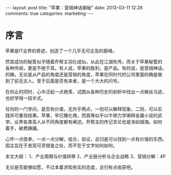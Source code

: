 #+BEGIN_HTML
---
layout: post
title: "苹果：营销神话揭秘"
date: 2013-03-11 12:28
comments: true
categories: marketing
---
#+END_HTML

* 序言

苹果是IT业界的奇迹，创造了一个几乎无可企及的巅峰。

然其成功的秘笈似乎随着乔帮主羽化成仙，从此在江湖失传。而关于苹果秘笈的
各种传闻，更是不绝于耳。有人说，苹果的胜利，是产品。有的说，是营销神话。
的确，无论是从产品的角度还是营销的角度，苹果在同时代的公司里面的确是做
到了前无古人。至于后面是否有来者，是一个大大的问号。

在仰止的同时，心中泛起一点艳羡，试图从各种历史的剖析中找出一点蛛丝马迹，
也好学得一招半式。

任何的一门学问，是否有价值，无外乎两点，一则可以解释现象，二则，可以实
践并可重现结果。苹果，早已臻化境，而我等似乎以牛顿力学阐释金庸小说的武
学。业界各类高人从不同角度都有阐述。乔帮主的传记言论也是浩如烟海。如何
着手，破费踌躇。

心怀一点侥幸，一点一点分解，组合，验证，总归是可以找到一点有价值的东西。
因主旨在于发现可资借鉴之处，而不在于文字如何如何。

本文大纲：
1、产业周期与价值转移
2、产业链分析与企业战略
3、营销分解：4P

无论是否能够如愿，不过本着求知务实的态度，总归有点收获吧。


